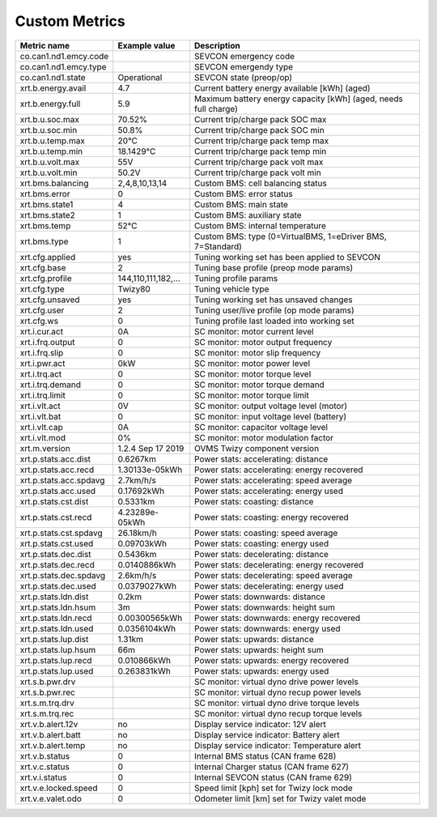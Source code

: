 --------------
Custom Metrics
--------------

======================================== ======================== ============================================
Metric name                              Example value            Description
======================================== ======================== ============================================
co.can1.nd1.emcy.code                                             SEVCON emergency code
co.can1.nd1.emcy.type                                             SEVCON emergendy type
co.can1.nd1.state                        Operational              SEVCON state (preop/op)
xrt.b.energy.avail                       4.7                      Current battery energy available [kWh] (aged)
xrt.b.energy.full                        5.9                      Maximum battery energy capacity [kWh] (aged, needs full charge)
xrt.b.u.soc.max                          70.52%                   Current trip/charge pack SOC max
xrt.b.u.soc.min                          50.8%                    Current trip/charge pack SOC min
xrt.b.u.temp.max                         20°C                     Current trip/charge pack temp max
xrt.b.u.temp.min                         18.1429°C                Current trip/charge pack temp min
xrt.b.u.volt.max                         55V                      Current trip/charge pack volt max
xrt.b.u.volt.min                         50.2V                    Current trip/charge pack volt min
xrt.bms.balancing                        2,4,8,10,13,14           Custom BMS: cell balancing status
xrt.bms.error                            0                        Custom BMS: error status
xrt.bms.state1                           4                        Custom BMS: main state
xrt.bms.state2                           1                        Custom BMS: auxiliary state
xrt.bms.temp                             52°C                     Custom BMS: internal temperature
xrt.bms.type                             1                        Custom BMS: type (0=VirtualBMS, 1=eDriver BMS, 7=Standard)
xrt.cfg.applied                          yes                      Tuning working set has been applied to SEVCON
xrt.cfg.base                             2                        Tuning base profile (preop mode params)
xrt.cfg.profile                          144,110,111,182,…        Tuning profile params
xrt.cfg.type                             Twizy80                  Tuning vehicle type
xrt.cfg.unsaved                          yes                      Tuning working set has unsaved changes
xrt.cfg.user                             2                        Tuning user/live profile (op mode params)
xrt.cfg.ws                               0                        Tuning profile last loaded into working set
xrt.i.cur.act                            0A                       SC monitor: motor current level
xrt.i.frq.output                         0                        SC monitor: motor output frequency
xrt.i.frq.slip                           0                        SC monitor: motor slip frequency
xrt.i.pwr.act                            0kW                      SC monitor: motor power level
xrt.i.trq.act                            0                        SC monitor: motor torque level
xrt.i.trq.demand                         0                        SC monitor: motor torque demand
xrt.i.trq.limit                          0                        SC monitor: motor torque limit
xrt.i.vlt.act                            0V                       SC monitor: output voltage level (motor)
xrt.i.vlt.bat                            0                        SC monitor: input voltage level (battery)          
xrt.i.vlt.cap                            0A                       SC monitor: capacitor voltage level
xrt.i.vlt.mod                            0%                       SC monitor: motor modulation factor
xrt.m.version                            1.2.4 Sep 17 2019        OVMS Twizy component version
xrt.p.stats.acc.dist                     0.6267km                 Power stats: accelerating: distance
xrt.p.stats.acc.recd                     1.30133e-05kWh           Power stats: accelerating: energy recovered
xrt.p.stats.acc.spdavg                   2.7km/h/s                Power stats: accelerating: speed average
xrt.p.stats.acc.used                     0.17692kWh               Power stats: accelerating: energy used
xrt.p.stats.cst.dist                     0.5331km                 Power stats: coasting: distance
xrt.p.stats.cst.recd                     4.23289e-05kWh           Power stats: coasting: energy recovered
xrt.p.stats.cst.spdavg                   26.18km/h                Power stats: coasting: speed average
xrt.p.stats.cst.used                     0.09703kWh               Power stats: coasting: energy used
xrt.p.stats.dec.dist                     0.5436km                 Power stats: decelerating: distance
xrt.p.stats.dec.recd                     0.0140886kWh             Power stats: decelerating: energy recovered
xrt.p.stats.dec.spdavg                   2.6km/h/s                Power stats: decelerating: speed average
xrt.p.stats.dec.used                     0.0379027kWh             Power stats: decelerating: energy used
xrt.p.stats.ldn.dist                     0.2km                    Power stats: downwards: distance
xrt.p.stats.ldn.hsum                     3m                       Power stats: downwards: height sum
xrt.p.stats.ldn.recd                     0.00300565kWh            Power stats: downwards: energy recovered
xrt.p.stats.ldn.used                     0.0356104kWh             Power stats: downwards: energy used
xrt.p.stats.lup.dist                     1.31km                   Power stats: upwards: distance
xrt.p.stats.lup.hsum                     66m                      Power stats: upwards: height sum
xrt.p.stats.lup.recd                     0.010866kWh              Power stats: upwards: energy recovered
xrt.p.stats.lup.used                     0.263831kWh              Power stats: upwards: energy used
xrt.s.b.pwr.drv                                                   SC monitor: virtual dyno drive power levels
xrt.s.b.pwr.rec                                                   SC monitor: virtual dyno recup power levels
xrt.s.m.trq.drv                                                   SC monitor: virtual dyno drive torque levels
xrt.s.m.trq.rec                                                   SC monitor: virtual dyno recup torque levels
xrt.v.b.alert.12v                        no                       Display service indicator: 12V alert
xrt.v.b.alert.batt                       no                       Display service indicator: Battery alert
xrt.v.b.alert.temp                       no                       Display service indicator: Temperature alert
xrt.v.b.status                           0                        Internal BMS status (CAN frame 628)
xrt.v.c.status                           0                        Internal Charger status (CAN frame 627)
xrt.v.i.status                           0                        Internal SEVCON status (CAN frame 629)
xrt.v.e.locked.speed                     0                        Speed limit [kph] set for Twizy lock mode
xrt.v.e.valet.odo                        0                        Odometer limit [km] set for Twizy valet mode
======================================== ======================== ============================================

